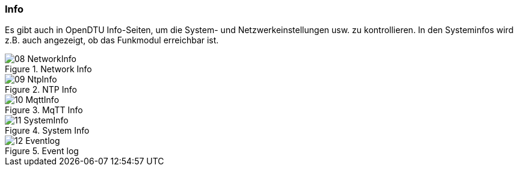 === Info  

Es gibt auch in OpenDTU Info-Seiten, um die System- und Netzwerkeinstellungen 
usw. zu kontrollieren. In den Systeminfos wird z.B. auch angezeigt, ob das Funkmodul erreichbar ist.

.Network Info
image::screenshots/08_NetworkInfo.png[]
.NTP Info
image::screenshots/09_NtpInfo.png[]
.MqTT Info
image::screenshots/10_MqttInfo.png[]
.System Info
image::screenshots/11_SystemInfo.png[]
.Event log
image::screenshots/12_Eventlog.png[]
